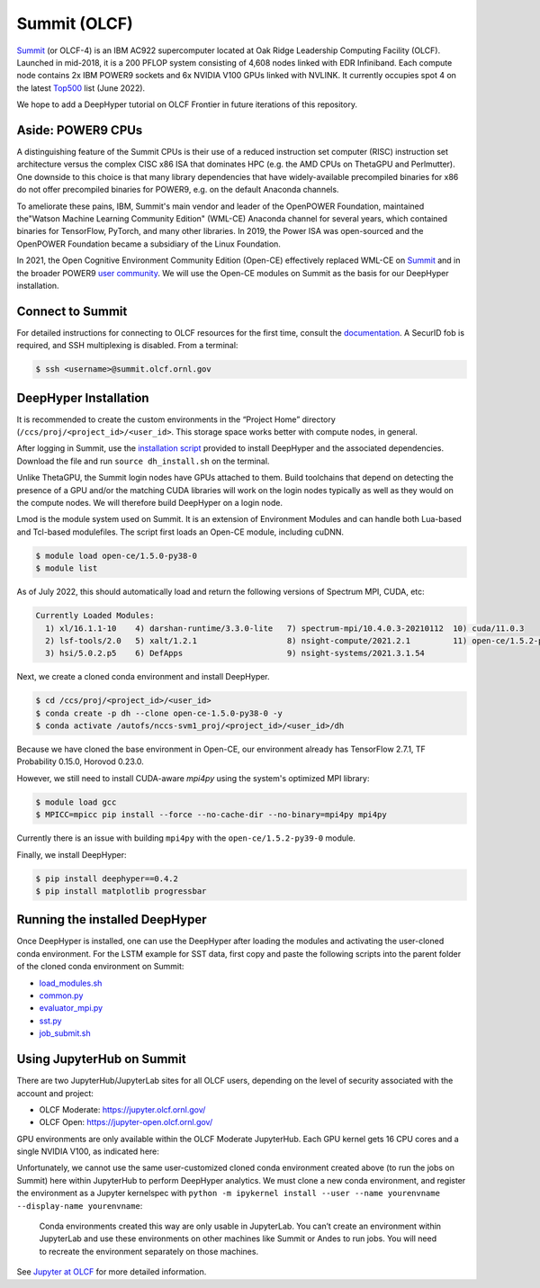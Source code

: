 Summit (OLCF)
******************

`Summit <https://www.olcf.ornl.gov/summit/>`_ (or OLCF-4) is an IBM AC922 supercomputer located at Oak Ridge Leadership Computing Facility (OLCF). Launched in mid-2018, it is a 200 PFLOP system consisting of 4,608 nodes linked with EDR Infiniband. Each compute node contains 2x IBM POWER9 sockets and 6x NVIDIA V100 GPUs linked with NVLINK. It currently occupies spot 4 on the latest `Top500 <https://www.top500.org/system/179397/>`_ list (June 2022).

We hope to add a DeepHyper tutorial on OLCF Frontier in future iterations of this repository. 


Aside: POWER9 CPUs
======================

A distinguishing feature of the Summit CPUs is their use of a reduced instruction set computer (RISC) instruction set architecture versus the complex CISC x86 ISA that dominates HPC (e.g. the AMD CPUs on ThetaGPU and Perlmutter). One downside to this choice is that many library dependencies that have widely-available precompiled binaries for x86 do not offer precompiled binaries for POWER9, e.g. on the default Anaconda channels.

To ameliorate these pains, IBM, Summit's main vendor and leader of the OpenPOWER Foundation, maintained the"Watson Machine Learning Community Edition" (WML-CE) Anaconda channel for several years, which contained binaries for TensorFlow, PyTorch, and many other libraries. In 2019, the Power ISA was open-sourced and the OpenPOWER Foundation became a subsidiary of the Linux Foundation. 

In 2021, the Open Cognitive Environment Community Edition (Open-CE) effectively replaced WML-CE on `Summit <https://docs.olcf.ornl.gov/software/analytics/ibm-wml-ce.html>`_ and in the broader POWER9 `user community <https://community.ibm.com/community/user/hybriddatamanagement/blogs/christopher-sullivan/2021/06/16/open-cognitive-environment-open-ce-a-valuable-tool>`_. We will use the Open-CE modules on Summit as the basis for our DeepHyper installation.


Connect to Summit
=====================

For detailed instructions for connecting to OLCF resources for the first time, consult the `documentation <https://docs.olcf.ornl.gov/connecting/index.html#connecting-to-olcf>`_. A SecurID fob is required, and SSH multiplexing is disabled. From a terminal:

.. code-block:: console

    $ ssh <username>@summit.olcf.ornl.gov


DeepHyper Installation
======================


It is recommended to create the custom environments in the “Project Home” directory (``/ccs/proj/<project_id>/<user_id>``. This storage space works better with compute nodes, in general.

After logging in Summit, use the `installation script <https://github.com/deephyper/anl-22-summer-workshop/blob/main/scripts/OLCF-Summit/dh_install.sh>`_ provided to install DeepHyper and the associated dependencies. Download the file and run ``source dh_install.sh`` on the terminal. 

Unlike ThetaGPU, the Summit login nodes have GPUs attached to them. Build toolchains that depend on detecting the presence of a GPU and/or the matching CUDA libraries will work on the login nodes typically as well as they would on the compute nodes. We will therefore build DeepHyper on a login node. 

Lmod is the module system used on Summit. It is an extension of Environment Modules and can handle both Lua-based and Tcl-based modulefiles. The script first loads an Open-CE module, including cuDNN. 

.. code-block:: console

   $ module load open-ce/1.5.0-py38-0
   $ module list

As of July 2022, this should automatically load and return the following versions of Spectrum MPI, CUDA, etc:

.. code-block:: none

   Currently Loaded Modules:
     1) xl/16.1.1-10    4) darshan-runtime/3.3.0-lite   7) spectrum-mpi/10.4.0.3-20210112  10) cuda/11.0.3
     2) lsf-tools/2.0   5) xalt/1.2.1                   8) nsight-compute/2021.2.1         11) open-ce/1.5.2-py38-0
     3) hsi/5.0.2.p5    6) DefApps                      9) nsight-systems/2021.3.1.54

Next, we create a cloned conda environment and install DeepHyper. 

.. code-block:: console

   $ cd /ccs/proj/<project_id>/<user_id>
   $ conda create -p dh --clone open-ce-1.5.0-py38-0 -y
   $ conda activate /autofs/nccs-svm1_proj/<project_id>/<user_id>/dh

Because we have cloned the base environment in Open-CE, our environment already has TensorFlow 2.7.1, TF Probability 0.15.0, Horovod 0.23.0. 

However, we still need to install CUDA-aware `mpi4py` using the system's optimized MPI library:

.. code-block:: console

   $ module load gcc
   $ MPICC=mpicc pip install --force --no-cache-dir --no-binary=mpi4py mpi4py

Currently there is an issue with building ``mpi4py`` with the ``open-ce/1.5.2-py39-0`` module. 

Finally, we install DeepHyper:

.. code-block:: console

   $ pip install deephyper==0.4.2
   $ pip install matplotlib progressbar


Running the installed DeepHyper
===============================

Once DeepHyper is installed, one can use the DeepHyper after loading the modules and activating the user-cloned conda environment. For the LSTM example for SST data, first copy and paste the following scripts into the parent folder of the cloned conda environment on Summit:

* `load_modules.sh <https://github.com/deephyper/anl-22-summer-workshop/blob/main/scripts/OLCF-Summit/load_modules.sh>`_
* `common.py <https://github.com/deephyper/anl-22-summer-workshop/blob/main/scripts/OLCF-Summit/common.py>`_
* `evaluator_mpi.py <https://github.com/deephyper/anl-22-summer-workshop/blob/main/scripts/OLCF-Summit/evaluator_mpi.py>`_
* `sst.py <https://github.com/deephyper/anl-22-summer-workshop/blob/main/scripts/OLCF-Summit/sst.py>`_
* `job_submit.sh <https://github.com/deephyper/anl-22-summer-workshop/blob/main/scripts/OLCF-Summit/job_submit.sh>`_
 
 
Using JupyterHub on Summit
====================================
There are two JupyterHub/JupyterLab sites for all OLCF users, depending on the level of security associated with the account and project:

* OLCF Moderate: https://jupyter.olcf.ornl.gov/
* OLCF Open: https://jupyter-open.olcf.ornl.gov/

GPU environments are only available within the OLCF Moderate JupyterHub. Each GPU kernel gets 16 CPU cores and a single NVIDIA V100, as indicated here:

.. image:: assets/jupyterhub-moderate.png
   :width: 600

Unfortunately, we cannot use the same user-customized cloned conda environment created above (to run the jobs on Summit) here within JupyterHub to perform DeepHyper analytics. We must clone a new conda environment, and register the environment as a Jupyter kernelspec with ``python -m ipykernel install --user --name yourenvname --display-name yourenvname``: 

   Conda environments created this way are only usable in JupyterLab. You can’t create an environment within JupyterLab and use these environments on other machines like Summit or Andes to run jobs. You will need to recreate the environment separately on those machines.

See 
`Jupyter at OLCF <https://docs.olcf.ornl.gov/services_and_applications/jupyter/overview.html#jupyter-at-olcf>`_ for more detailed information. 

 
